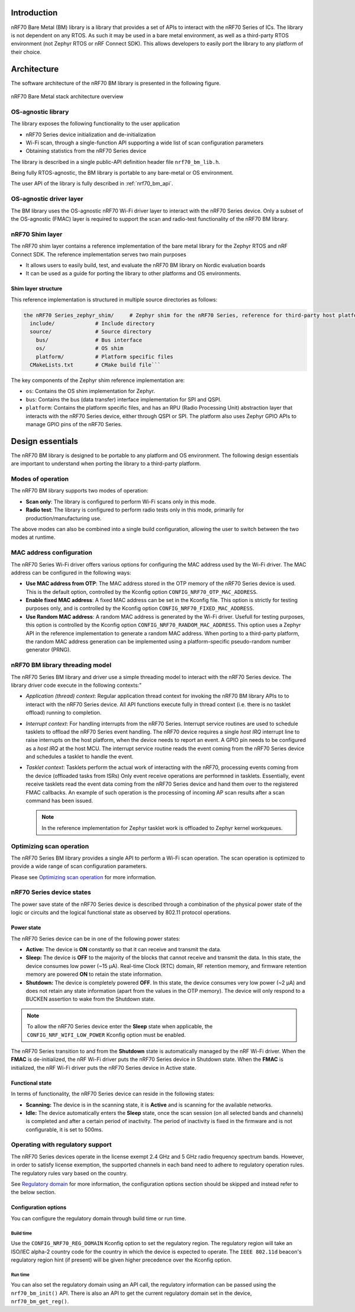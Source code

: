 .. _nrf70_bm_lib:

Introduction
############

nRF70 Bare Metal (BM) library is a library that provides a set of APIs to interact with the nRF70 Series of ICs.
The library is not dependent on any RTOS. As such it may be used in a bare metal environment, as well as a
third-party RTOS environment (not Zephyr RTOS or nRF Connect SDK). This allows developers to easily port the
library to any platform of their choice.

Architecture
############

The software architecture of the nRF70 BM library is presented in the following figure.

.. figure:: ./images/nrf70_bm_architecture.png
   :alt: nRF70 BM stack architecture
   :align: center
   :figclass: align-center

   nRF70 Bare Metal stack architecture overview


OS-agnostic library
*******************

The library exposes the following functionality to the user application

* nRF70 Series device initialization and de-initialization
* Wi-Fi scan, through a single-function API supporting a wide list of scan configuration parameters
* Obtaining statistics from the nRF70 Series device

The library is described in a single public-API definition header file ``nrf70_bm_lib.h``.

Being fully RTOS-agnostic, the BM library is portable to any bare-metal or OS environment.

The user API of the library is fully described in :ref:`nrf70_bm_api`.

OS-agnostic driver layer
************************

The BM library uses the OS-agnostic nRF70 Wi-Fi driver layer to interact with the nRF70 Series device.
Only a subset of the OS-agnostic (FMAC) layer is required to support the scan and radio-test functionality
of the nRF70 BM library.

nRF70 Shim layer
****************

The nRF70 shim layer contains a reference implementation of the bare metal library for the Zephyr RTOS
and nRF Connect SDK. The reference implementation serves two main purposes

* It allows users to easily build, test, and evaluate the nRF70 BM library on Nordic evaluation boards
* It can be used as a guide for porting the library to other platforms and OS environments.

Shim layer structure
====================

This reference implementation is structured in multiple source directories as follows:

.. code-block:: none

    the nRF70 Series_zephyr_shim/     # Zephyr shim for the nRF70 Series, reference for third-party host platforms
      include/             # Include directory
      source/              # Source directory
        bus/               # Bus interface
        os/                # OS shim
        platform/          # Platform specific files
      CMakeLists.txt       # CMake build file```

The key components of the Zephyr shim reference implementation are:

* ``os``: Contains the OS shim implementation for Zephyr.
* ``bus``: Contains the bus (data transfer) interface implementation for SPI and QSPI.
* ``platform``: Contains the platform specific files, and has an RPU (Radio Processing Unit) abstraction layer that interacts with the nRF70 Series device,
  either through QSPI or SPI. The platform also uses Zephyr GPIO APIs to manage GPIO pins of the nRF70 Series.

Design essentials
#################

The nRF70 BM library is designed to be portable to any platform and OS environment.
The following design essentials are important to understand when porting the library to a third-party platform.

Modes of operation
******************

The nRF70 BM library supports two modes of operation:

* **Scan only**: The library is configured to perform Wi-Fi scans only in this mode.
* **Radio test**: The library is configured to perform radio tests only in this mode, primarily for production/manufacturing use.

The above modes can also be combined into a single build configuration, allowing the user to switch between the two modes at runtime.

MAC address configuration
*************************

The nRF70 Series Wi-Fi driver offers various options for configuring the MAC address used by the Wi-Fi driver.
The MAC address can be configured in the following ways:

* **Use MAC address from OTP**: The MAC address stored in the OTP memory of the nRF70 Series device is used.
  This is the default option, controlled by the Kconfig option ``CONFIG_NRF70_OTP_MAC_ADDRESS``.
* **Enable fixed MAC address**: A fixed MAC address can be set in the Kconfig file.
  This option is strictly for testing purposes only, and is controlled by the Kconfig option ``CONFIG_NRF70_FIXED_MAC_ADDRESS``.
* **Use Random MAC address**: A random MAC address is generated by the Wi-Fi driver.
  Usefull for testing purposes, this option is controlled by the Kconfig option ``CONFIG_NRF70_RANDOM_MAC_ADDRESS``.
  This option uses a Zephyr API in the reference implementation to generate a random MAC address.
  When porting to a third-party platform, the random MAC address generation can be implemented using a platform-specific pseudo-random number generator (PRNG).


nRF70 BM library threading model
********************************

The nRF70 Series BM library and driver use a simple threading model to interact with the nRF70 Series device.
The library driver code execute in the following contexts:"

* *Application (thread) context*: Regular application thread context for invoking the nRF70 BM library APIs to to interact with the nRF70 Series device.
  All API functions execute fully in thread context (i.e. there is no tasklet offload) running to completion.

* *Interrupt context*: For handling interrupts from the nRF70 Series. Interrupt service routines are used to schedule tasklets to offload the nRF70 Series event handling.
  The nRF70 device requires a single  `host IRQ` interrupt line to raise interrupts on the host platform, when the device needs to report an event. A GPIO pin needs to be configured as a `host IRQ` at the host MCU.
  The interrupt service routine reads the event coming from the nRF70 Series device and schedules a tasklet to handle the event.

* *Tasklet context*: Tasklets perform the actual work of interacting with the nRF70, processing events coming from the device (offloaded tasks from ISRs)
  Only event receive operations are performned in tasklets. Essentially, event receive tasklets read the event data coming from the nRF70 Series device and hand them over to the registered FMAC callbacks.
  An example of such operation is the processing of incoming AP scan results after a scan command has been issued. 

  .. note::
     In the reference implementation for Zephyr tasklet work is offloaded to Zephyr kernel workqueues.

Optimizing scan operation
*************************

The nRF70 Series BM library provides a single API to perform a Wi-Fi scan operation.
The scan operation is optimized to provide a wide range of scan configuration parameters.

Please see `Optimizing scan operation <https://docs.nordicsemi.com/bundle/ncs-2.7.0/page/nrf/protocols/wifi/scan_mode/scan_operation.html>`_ for more information.

nRF70 Series device states
**************************

The power save state of the nRF70 Series device is described through a combination of the physical power state of the logic or circuits and the logical functional state as observed by 802.11 protocol operations.

Power state
===========

The nRF70 Series device can be in one of the following power states:

* **Active:** The device is **ON** constantly so that it can receive and transmit the data.
* **Sleep:** The device is **OFF** to the majority of the blocks that cannot receive and transmit the data.
  In this state, the device consumes low power (~15 µA).
  Real-time Clock (RTC) domain, RF retention memory, and firmware retention memory are powered **ON** to retain the state information.
* **Shutdown:** The device is completely powered **OFF**.
  In this state, the device consumes very low power (~2 µA) and does not retain any state information (apart from the values in the OTP memory).
  The device will only respond to a BUCKEN assertion to wake from the Shutdown state.

.. note::

    To allow the nRF70 Series device enter the **Sleep** state when applicable, the ``CONFIG_NRF_WIFI_LOW_POWER`` Kconfig option must be enabled.

The nRF70 Series transition to and from the **Shutdown** state is automatically managed by the nRF Wi-Fi driver.
When the **FMAC** is de-initialized, the nRF Wi-Fi driver puts the nRF70 Series device in Shutdown state.
When the **FMAC** is initialized, the nRF Wi-Fi driver puts the nRF70 Series device in Active state.

Functional state
================

In terms of functionality, the nRF70 Series device can reside in the following states:

* **Scanning:** The device is in the scanning state, it is **Active** and is scanning for the available networks.
* **Idle:** The device automatically enters the **Sleep** state, once the scan session (on all selected bands and channels) is completed and after a certain period of inactivity.
  The period of inactivity is fixed in the firmware and is not configurable, it is set to 500ms.

Operating with regulatory support
*********************************

The nRF70 Series devices operate in the license exempt 2.4 GHz and 5 GHz radio frequency spectrum bands. However, in order to satisfy license exemption, the supported channels in each band need to adhere to regulatory operation rules.
The regulatory rules vary based on the country.

See `Regulatory domain <https://docs.nordicsemi.com/bundle/ncs-2.7.0/page/nrf/protocols/wifi/regulatory_support.html>`_ for more information, the configuration options section should be skipped and instead refer to the below section.


Configuration options
=====================

You can configure the regulatory domain through build time or run time.

Build time
----------

Use the ``CONFIG_NRF70_REG_DOMAIN`` Kconfig option to set the regulatory region.
The regulatory region will take an ISO/IEC alpha-2 country code for the country in which the device is expected to operate.
The ``IEEE 802.11d`` beacon's regulatory region hint (if present) will be given higher precedence over the Kconfig option.

Run time
--------

You can also set the regulatory domain using an API call, the regulatory information can be passed using the ``nrf70_bm_init()`` API.
There is also an API to get the current regulatory domain set in the device, ``nrf70_bm_get_reg()``.
